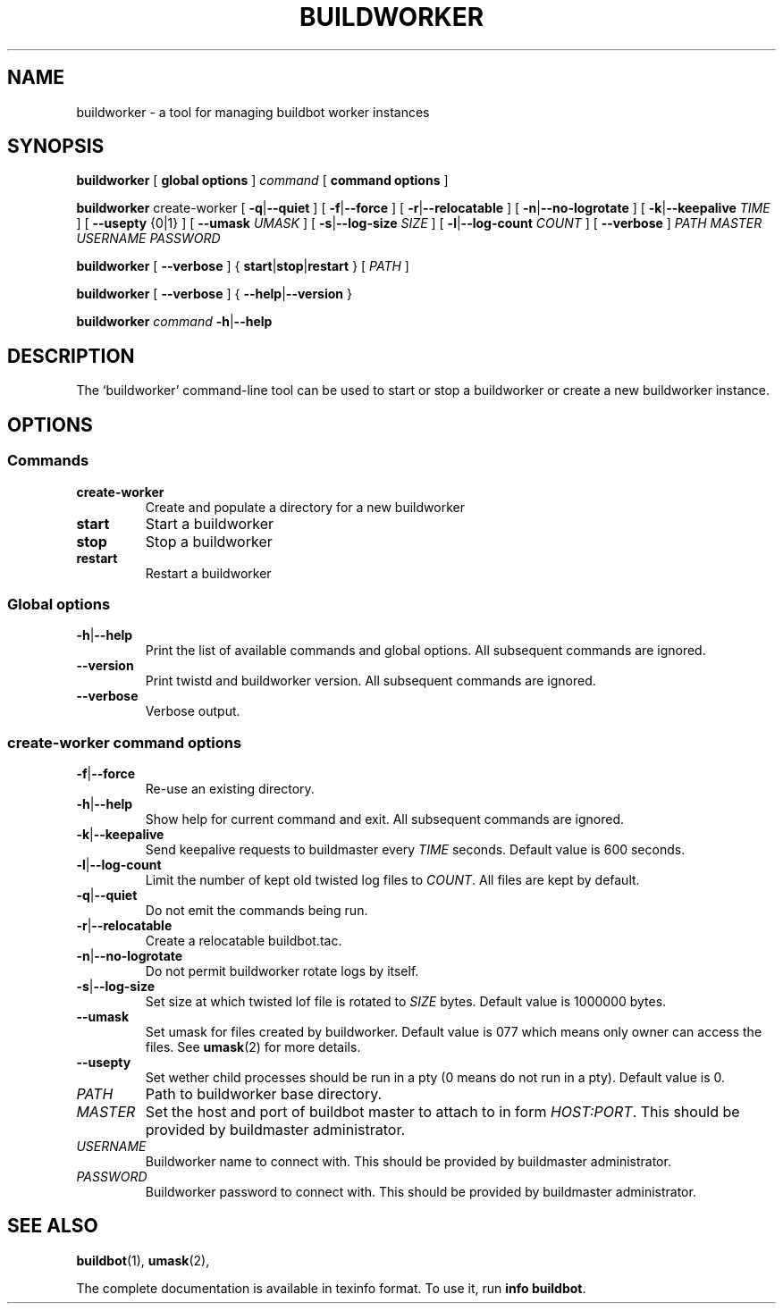 .\" This file is part of Buildbot.  Buildbot is free software: you can
.\" redistribute it and/or modify it under the terms of the GNU General Public
.\" License as published by the Free Software Foundation, version 2.
.\" 
.\" This program is distributed in the hope that it will be useful, but WITHOUT
.\" ANY WARRANTY; without even the implied warranty of MERCHANTABILITY or FITNESS
.\" FOR A PARTICULAR PURPOSE.  See the GNU General Public License for more
.\" details.
.\" 
.\" You should have received a copy of the GNU General Public License along with
.\" this program; if not, write to the Free Software Foundation, Inc., 51
.\" Franklin Street, Fifth Floor, Boston, MA 02110-1301 USA.
.\" 
.\" Copyright Buildbot Team Members

.TH BUILDWORKER "1" "August 2010" "Buildbot" "User Commands"
.SH NAME
buildworker \- a tool for managing buildbot worker instances
.SH SYNOPSIS
.PP
.B buildworker
[
.BR "global options"
]
.I command
[
.BR "command options"
]
.PP
.B buildworker
create-worker
[
.BR \-q | \-\-quiet
]
[
.BR \-f | \-\-force
]
[
.BR \-r | \-\-relocatable
]
[
.BR \-n | \-\-no-logrotate
]
[
.BR \-k | \-\-keepalive
.I TIME
]
[
.BR --usepty
{0|1}
]
[
.BR \-\-umask
.I UMASK
]
[
.BR \-s | \-\-log-size
.I SIZE
]
[
.BR \-l | \-\-log-count
.I COUNT
]
[
.BR \-\-verbose
]
.I PATH
.I MASTER
.I USERNAME
.I PASSWORD
.PP
.B buildworker
[
.BR \-\-verbose
]
{
.BR start | stop | restart
}
[
.I PATH
]
.PP
.B buildworker
[
.BR \-\-verbose
]
{
.BR \-\-help | \-\-version
}
.PP
.B buildworker
.I command
.BR \-h | \-\-help
.SH DESCRIPTION
.\" Putting a newline after each sentence can generate better output.
The `buildworker' command-line tool can be used to start or stop a
buildworker or create a new buildworker instance.
.SH OPTIONS
.SS Commands
.TP
.BR create-worker
Create and populate a directory for a new buildworker
.TP
.BR start
Start a buildworker
.TP
.BR stop
Stop a buildworker
.TP
.BR restart
Restart a buildworker
.SS Global options
.TP
.BR \-h | \-\-help
Print the list of available commands and global options.
All subsequent commands are ignored.
.TP
.BR --version
Print twistd and buildworker version.
All subsequent commands are ignored.
.TP
.BR --verbose
Verbose output.
.SS create-worker command options
.TP
.BR \-f | \-\-force
Re-use an existing directory.
.TP
.BR \-h | \-\-help
Show help for current command and exit.
All subsequent commands are ignored.
.TP
.BR \-k | \-\-keepalive
Send keepalive requests to buildmaster every
.I TIME
seconds.
Default value is 600 seconds.
.TP
.BR \-l | \-\-log-count
Limit the number of kept old twisted log files to
.IR COUNT .
All files are kept by default.
.TP
.BR \-q | \-\-quiet
Do not emit the commands being run.
.TP
.BR \-r | \-\-relocatable
Create a relocatable buildbot.tac.
.TP
.BR \-n | \-\-no-logrotate
Do not permit buildworker rotate logs by itself.
.TP
.BR \-s | \-\-log-size
Set size at which twisted lof file is rotated to
.I SIZE
bytes.
Default value is 1000000 bytes.
.TP
.BR \-\-umask
Set umask for files created by buildworker.
Default value is 077 which means only owner can access the files.
See
.BR umask (2)
for more details.
.TP
.BR \-\-usepty
Set wether child processes should be run in a pty (0 means do not run in a
pty).
Default value is 0.
.TP
.I PATH
Path to buildworker base directory.
.TP
.I MASTER
Set the host and port of buildbot master to attach to in form
.IR HOST:PORT .
This should be provided by buildmaster administrator.
.TP
.I USERNAME
Buildworker name to connect with.
This should be provided by buildmaster administrator.
.TP
.I PASSWORD
Buildworker password to connect with.
This should be provided by buildmaster administrator.
.SH "SEE ALSO"
.BR buildbot (1),
.BR umask (2),
.PP
The complete documentation is available in texinfo format. To use it, run
.BR "info buildbot" .

